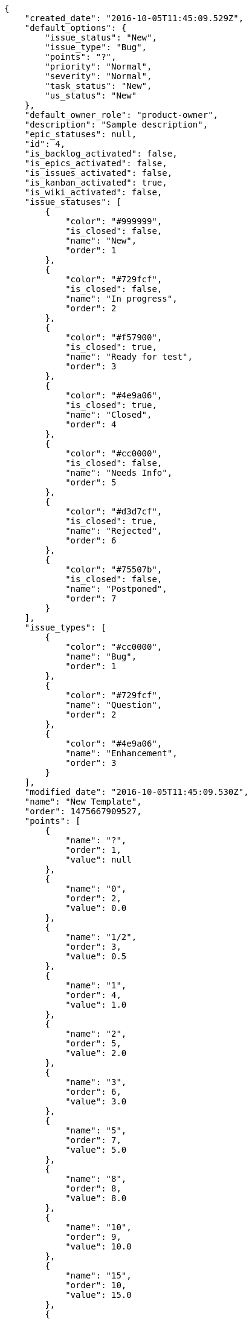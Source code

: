 [source,json]
----
{
    "created_date": "2016-10-05T11:45:09.529Z",
    "default_options": {
        "issue_status": "New",
        "issue_type": "Bug",
        "points": "?",
        "priority": "Normal",
        "severity": "Normal",
        "task_status": "New",
        "us_status": "New"
    },
    "default_owner_role": "product-owner",
    "description": "Sample description",
    "epic_statuses": null,
    "id": 4,
    "is_backlog_activated": false,
    "is_epics_activated": false,
    "is_issues_activated": false,
    "is_kanban_activated": true,
    "is_wiki_activated": false,
    "issue_statuses": [
        {
            "color": "#999999",
            "is_closed": false,
            "name": "New",
            "order": 1
        },
        {
            "color": "#729fcf",
            "is_closed": false,
            "name": "In progress",
            "order": 2
        },
        {
            "color": "#f57900",
            "is_closed": true,
            "name": "Ready for test",
            "order": 3
        },
        {
            "color": "#4e9a06",
            "is_closed": true,
            "name": "Closed",
            "order": 4
        },
        {
            "color": "#cc0000",
            "is_closed": false,
            "name": "Needs Info",
            "order": 5
        },
        {
            "color": "#d3d7cf",
            "is_closed": true,
            "name": "Rejected",
            "order": 6
        },
        {
            "color": "#75507b",
            "is_closed": false,
            "name": "Postponed",
            "order": 7
        }
    ],
    "issue_types": [
        {
            "color": "#cc0000",
            "name": "Bug",
            "order": 1
        },
        {
            "color": "#729fcf",
            "name": "Question",
            "order": 2
        },
        {
            "color": "#4e9a06",
            "name": "Enhancement",
            "order": 3
        }
    ],
    "modified_date": "2016-10-05T11:45:09.530Z",
    "name": "New Template",
    "order": 1475667909527,
    "points": [
        {
            "name": "?",
            "order": 1,
            "value": null
        },
        {
            "name": "0",
            "order": 2,
            "value": 0.0
        },
        {
            "name": "1/2",
            "order": 3,
            "value": 0.5
        },
        {
            "name": "1",
            "order": 4,
            "value": 1.0
        },
        {
            "name": "2",
            "order": 5,
            "value": 2.0
        },
        {
            "name": "3",
            "order": 6,
            "value": 3.0
        },
        {
            "name": "5",
            "order": 7,
            "value": 5.0
        },
        {
            "name": "8",
            "order": 8,
            "value": 8.0
        },
        {
            "name": "10",
            "order": 9,
            "value": 10.0
        },
        {
            "name": "15",
            "order": 10,
            "value": 15.0
        },
        {
            "name": "20",
            "order": 11,
            "value": 20.0
        },
        {
            "name": "40",
            "order": 12,
            "value": 40.0
        }
    ],
    "priorities": [
        {
            "color": "#999999",
            "name": "Low",
            "order": 1
        },
        {
            "color": "#4e9a06",
            "name": "Normal",
            "order": 3
        },
        {
            "color": "#CC0000",
            "name": "High",
            "order": 5
        }
    ],
    "roles": [
        {
            "computable": true,
            "name": "UX",
            "order": 10,
            "permissions": [
                "add_issue",
                "modify_issue",
                "comment_issue",
                "delete_issue",
                "view_issues",
                "add_milestone",
                "modify_milestone",
                "delete_milestone",
                "view_milestones",
                "view_project",
                "add_task",
                "modify_task",
                "comment_task",
                "delete_task",
                "view_tasks",
                "add_us",
                "modify_us",
                "comment_us",
                "delete_us",
                "view_us",
                "add_wiki_page",
                "modify_wiki_page",
                "comment_wiki_page",
                "delete_wiki_page",
                "view_wiki_pages",
                "add_wiki_link",
                "delete_wiki_link",
                "view_wiki_links"
            ],
            "slug": "ux"
        },
        {
            "computable": true,
            "name": "Design",
            "order": 20,
            "permissions": [
                "add_issue",
                "modify_issue",
                "comment_issue",
                "delete_issue",
                "view_issues",
                "add_milestone",
                "modify_milestone",
                "delete_milestone",
                "view_milestones",
                "view_project",
                "add_task",
                "modify_task",
                "comment_task",
                "delete_task",
                "view_tasks",
                "add_us",
                "modify_us",
                "comment_us",
                "delete_us",
                "view_us",
                "add_wiki_page",
                "modify_wiki_page",
                "comment_wiki_page",
                "delete_wiki_page",
                "view_wiki_pages",
                "add_wiki_link",
                "delete_wiki_link",
                "view_wiki_links"
            ],
            "slug": "design"
        },
        {
            "computable": true,
            "name": "Front",
            "order": 30,
            "permissions": [
                "add_issue",
                "modify_issue",
                "comment_issue",
                "delete_issue",
                "view_issues",
                "add_milestone",
                "modify_milestone",
                "delete_milestone",
                "view_milestones",
                "view_project",
                "add_task",
                "modify_task",
                "comment_task",
                "delete_task",
                "view_tasks",
                "add_us",
                "modify_us",
                "comment_us",
                "delete_us",
                "view_us",
                "add_wiki_page",
                "modify_wiki_page",
                "comment_wiki_page",
                "delete_wiki_page",
                "view_wiki_pages",
                "add_wiki_link",
                "delete_wiki_link",
                "view_wiki_links"
            ],
            "slug": "front"
        },
        {
            "computable": true,
            "name": "Back",
            "order": 40,
            "permissions": [
                "add_issue",
                "modify_issue",
                "comment_issue",
                "delete_issue",
                "view_issues",
                "add_milestone",
                "modify_milestone",
                "delete_milestone",
                "view_milestones",
                "view_project",
                "add_task",
                "modify_task",
                "comment_task",
                "delete_task",
                "view_tasks",
                "add_us",
                "modify_us",
                "comment_us",
                "delete_us",
                "view_us",
                "add_wiki_page",
                "modify_wiki_page",
                "comment_wiki_page",
                "delete_wiki_page",
                "view_wiki_pages",
                "add_wiki_link",
                "delete_wiki_link",
                "view_wiki_links"
            ],
            "slug": "back"
        },
        {
            "computable": false,
            "name": "Product Owner",
            "order": 50,
            "permissions": [
                "add_issue",
                "modify_issue",
                "comment_issue",
                "delete_issue",
                "view_issues",
                "add_milestone",
                "modify_milestone",
                "delete_milestone",
                "view_milestones",
                "view_project",
                "add_task",
                "modify_task",
                "comment_task",
                "delete_task",
                "view_tasks",
                "add_us",
                "modify_us",
                "comment_us",
                "delete_us",
                "view_us",
                "add_wiki_page",
                "modify_wiki_page",
                "comment_wiki_page",
                "delete_wiki_page",
                "view_wiki_pages",
                "add_wiki_link",
                "delete_wiki_link",
                "view_wiki_links"
            ],
            "slug": "product-owner"
        },
        {
            "computable": false,
            "name": "Stakeholder",
            "order": 60,
            "permissions": [
                "add_issue",
                "modify_issue",
                "comment_issue",
                "delete_issue",
                "view_issues",
                "view_milestones",
                "view_project",
                "view_tasks",
                "view_us",
                "modify_wiki_page",
                "comment_wiki_page",
                "view_wiki_pages",
                "add_wiki_link",
                "delete_wiki_link",
                "view_wiki_links"
            ],
            "slug": "stakeholder"
        }
    ],
    "severities": [
        {
            "color": "#999999",
            "name": "Wishlist",
            "order": 1
        },
        {
            "color": "#729fcf",
            "name": "Minor",
            "order": 2
        },
        {
            "color": "#4e9a06",
            "name": "Normal",
            "order": 3
        },
        {
            "color": "#f57900",
            "name": "Important",
            "order": 4
        },
        {
            "color": "#CC0000",
            "name": "Critical",
            "order": 5
        }
    ],
    "slug": "new-template",
    "task_statuses": [
        {
            "color": "#999999",
            "is_closed": false,
            "name": "New",
            "order": 1
        },
        {
            "color": "#729fcf",
            "is_closed": false,
            "name": "In progress",
            "order": 2
        },
        {
            "color": "#f57900",
            "is_closed": true,
            "name": "Ready for test",
            "order": 3
        },
        {
            "color": "#4e9a06",
            "is_closed": true,
            "name": "Closed",
            "order": 4
        },
        {
            "color": "#cc0000",
            "is_closed": false,
            "name": "Needs Info",
            "order": 5
        }
    ],
    "us_statuses": [
        {
            "color": "#999999",
            "is_closed": false,
            "name": "New",
            "order": 1,
            "wip_limit": null
        },
        {
            "color": "#f57900",
            "is_closed": false,
            "name": "Ready",
            "order": 2,
            "wip_limit": null
        },
        {
            "color": "#729fcf",
            "is_closed": false,
            "name": "In progress",
            "order": 3,
            "wip_limit": null
        },
        {
            "color": "#4e9a06",
            "is_closed": false,
            "name": "Ready for test",
            "order": 4,
            "wip_limit": null
        },
        {
            "color": "#cc0000",
            "is_closed": true,
            "name": "Done",
            "order": 5,
            "wip_limit": null
        }
    ],
    "videoconferences": null,
    "videoconferences_extra_data": ""
}
----
